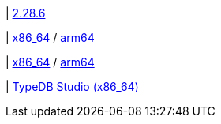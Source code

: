| 
https://github.com/typedb/typedb-studio/releases/tag/2.28.6[2.28.6]

| 
// tag::mac[]
https://repo.typedb.com/public/public-release/raw/names/typedb-studio-mac-x86_64/versions/latest/download[x86_64]
/ https://repo.typedb.com/public/public-release/raw/names/typedb-studio-mac-arm64/versions/latest/download[arm64]
// end::mac[]

| 
// tag::linux[]
https://repo.typedb.com/public/public-release/raw/names/typedb-studio-linux-x86_64/versions/2.28.4/typedb-studio-linux-x86_64-2.28.4.tar.gz[x86_64]
/ https://repo.typedb.com/public/public-release/raw/names/typedb-studio-linux-arm64/versions/2.28.4/typedb-studio-linux-arm64-2.28.4.tar.gz[arm64]
// end::linux[]

| 
// tag::windows[]
https://repo.typedb.com/public/public-release/raw/names/typedb-studio-windows-x86_64/versions/2.28.4/typedb-studio-windows-x86_64-2.28.4.exe[TypeDB Studio (x86_64)]
// end::windows[]
